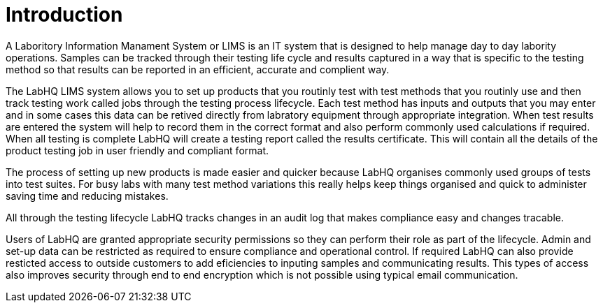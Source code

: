 = Introduction

A Laboritory Information Manament System or LIMS is an IT system that is designed to help manage day to day labority operations. Samples can be tracked through their testing life cycle and results captured in a way that is specific to the testing method so that results can be reported in an efficient, accurate and complient way.

The LabHQ LIMS system allows you to set up products that you routinly test with test methods that you routinly use and then track testing work called jobs through the testing process lifecycle. Each test method has inputs and outputs that you may enter and in some cases this data can be retived directly from labratory equipment through appropriate integration. When test results are entered the system will help to record them in the correct format and also perform commonly used calculations if required. When all testing is complete LabHQ will create a testing report called the results certificate. This will contain all the details of the product testing job in user friendly and compliant format.

The process of setting up new products is made easier and quicker because LabHQ organises commonly used groups of tests into test suites. For busy labs with many test method variations this really helps keep things organised and quick to administer saving time and reducing mistakes.

All through the testing lifecycle LabHQ tracks changes in an audit log that makes compliance easy and changes 
tracable.

Users of LabHQ are granted appropriate security permissions so they can perform their role as part of the lifecycle. Admin and set-up data can be restricted as required to ensure compliance and operational control. If required LabHQ can also provide resticted access to outside customers to add eficiencies to inputing samples and communicating results. This types of access also improves security through end to end encryption which is not possible using typical email communication.

